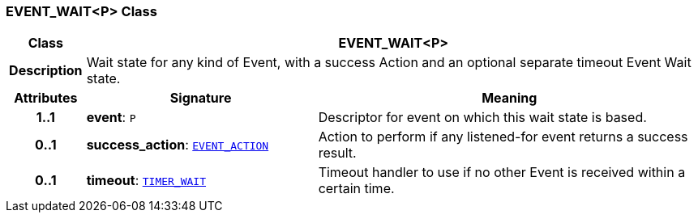 === EVENT_WAIT<P> Class

[cols="^1,3,5"]
|===
h|*Class*
2+^h|*EVENT_WAIT<P>*

h|*Description*
2+a|Wait state for any kind of Event, with a success Action and an optional separate timeout Event Wait state.

h|*Attributes*
^h|*Signature*
^h|*Meaning*

h|*1..1*
|*event*: `P`
a|Descriptor for event on which this wait state is based.

h|*0..1*
|*success_action*: `<<_event_action_class,EVENT_ACTION>>`
a|Action to perform if any listened-for event returns a success result.

h|*0..1*
|*timeout*: `<<_timer_wait_class,TIMER_WAIT>>`
a|Timeout handler to use if no other Event is received within a certain time.
|===
